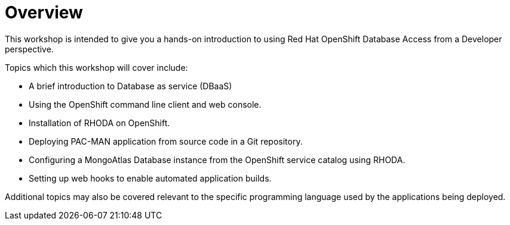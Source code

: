= Overview
:navtitle: Overview

This workshop is intended to give you a hands-on introduction to using Red Hat OpenShift Database Access from a Developer perspective.

Topics which this workshop will cover include:

* A brief introduction to Database as service (DBaaS)
* Using the OpenShift command line client and web console.
* Installation of RHODA on OpenShift.
* Deploying PAC-MAN application from source code in a Git repository.
* Configuring a MongoAtlas Database instance from the OpenShift service catalog using RHODA.
* Setting up web hooks to enable automated application builds.

Additional topics may also be covered relevant to the specific programming language used by the applications being deployed.
